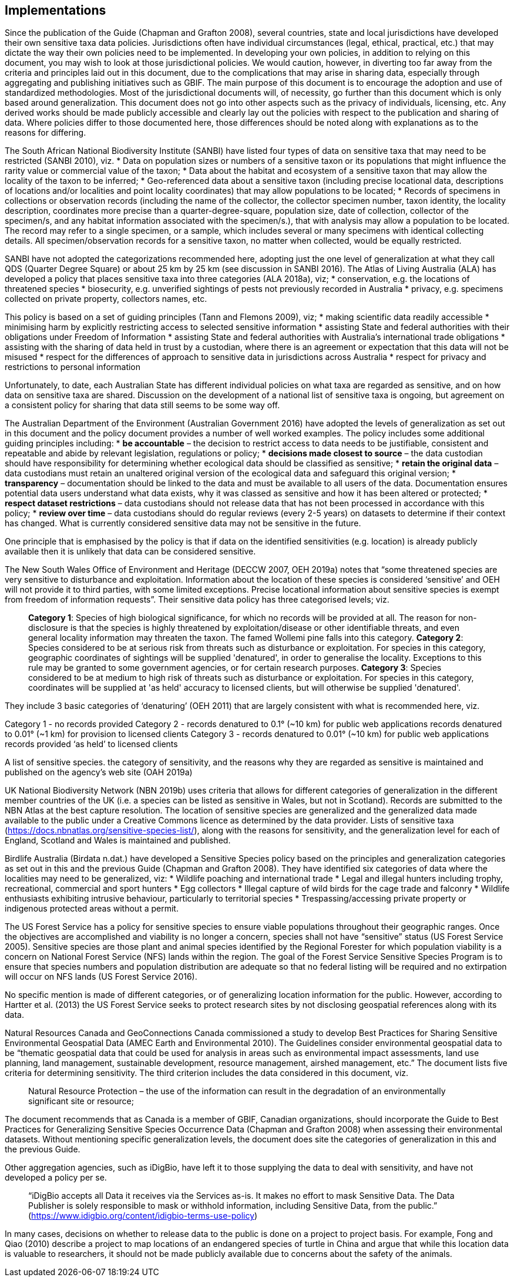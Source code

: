 == Implementations

Since the publication of the Guide (Chapman and Grafton 2008), several countries, state and local jurisdictions have developed their own sensitive taxa data policies. Jurisdictions often have individual circumstances (legal, ethical, practical, etc.) that may dictate the way their own policies need to be implemented. In developing your own policies, in addition to relying on this document, you may wish to look at those jurisdictional policies. We would caution, however, in diverting too far away from the criteria and principles laid out in this document, due to the complications that may arise in sharing data, especially through aggregating and publishing initiatives such as GBIF. The main purpose of this document is to encourage the adoption and use of standardized methodologies. Most of the jurisdictional documents will, of necessity, go further than this document which is only based around generalization. This document does not go into other aspects such as the privacy of individuals, licensing, etc. Any derived works should be made publicly accessible and clearly lay out the policies with respect to the publication and sharing of data. Where policies differ to those documented here, those differences should be noted along with explanations as to the reasons for differing.

The South African National Biodiversity Institute (SANBI) have listed four types of data on sensitive taxa that may need to be restricted (SANBI 2010), viz.
*	Data on population sizes or numbers of a sensitive taxon or its populations that might influence the rarity value or commercial value of the taxon;
*	Data about the habitat and ecosystem of a sensitive taxon that may allow the locality of the taxon to be inferred;
*	Geo-referenced data about a sensitive taxon (including precise locational data, descriptions of locations and/or localities and point locality coordinates) that may allow populations to be located; 
*	Records of specimens in collections or observation records (including the name of the collector, the collector specimen number, taxon identity, the locality description, coordinates more precise than a quarter-degree-square, population size, date of collection, collector of the specimen/s, and any habitat information associated with the specimen/s.), that with analysis may allow a population to be located. The record may refer to a single specimen, or a sample, which includes several or many specimens with identical collecting details. All specimen/observation records for a sensitive taxon, no matter when collected, would be equally restricted. 

SANBI have not adopted the categorizations recommended here, adopting just the one level of generalization at what they call QDS (Quarter Degree Square) or about 25 km by 25 km (see discussion in SANBI 2016).
The Atlas of Living Australia (ALA) has developed a policy that places sensitive taxa into three categories (ALA 2018a), viz; 
*	conservation, e.g. the locations of threatened species
*	biosecurity, e.g. unverified sightings of pests not previously recorded in Australia
*	privacy, e.g. specimens collected on private property, collectors names, etc.

This policy is based on a set of guiding principles (Tann and Flemons 2009), viz;
*	making scientific data readily accessible
*	minimising harm by explicitly restricting access to selected sensitive information 
*	assisting State and federal authorities with their obligations under Freedom of Information
*	assisting State and federal authorities with Australia’s international trade obligations
*	assisting with the sharing of data held in trust by a custodian, where there is an agreement or expectation that this data will not be misused
*	respect for the differences of approach to sensitive data in jurisdictions across Australia
*	respect for privacy and restrictions to personal information

Unfortunately, to date, each Australian State has different individual policies on what taxa are regarded as sensitive, and on how data on sensitive taxa are shared. Discussion on the development of a national list of sensitive taxa is ongoing, but agreement on a consistent policy for sharing that data still seems to be some way off.

The Australian Department of the Environment (Australian Government 2016) have adopted the levels of generalization as set out in this document and the policy document provides a number of well worked examples. The policy includes some additional guiding principles including:
*	*be accountable* – the decision to restrict access to data needs to be justifiable, consistent and repeatable and abide by relevant legislation, regulations or policy; 
*	*decisions made closest to source* – the data custodian should have responsibility for determining whether ecological data should be classified as sensitive; 
*	*retain the original data* – data custodians must retain an unaltered original version of the ecological data and safeguard this original version;
*	*transparency* – documentation should be linked to the data and must be available to all users of the data. Documentation ensures potential data users understand what data exists, why it was classed as sensitive and how it has been altered or protected; 
*	*respect dataset restrictions* – data custodians should not release data that has not been processed in accordance with this policy;
*	*review over time* – data custodians should do regular reviews (every 2-5 years) on datasets to determine if their context has changed. What is currently considered sensitive data may not be sensitive in the future. 

One principle that is emphasised by the policy is that if data on the identified sensitivities (e.g. location) is already publicly available then it is unlikely that data can be considered sensitive. 

The New South Wales Office of Environment and Heritage (DECCW 2007, OEH 2019a)  notes that “some threatened species are very sensitive to disturbance and exploitation. Information about the location of these species is considered ‘sensitive’ and OEH will not provide it to third parties, with some limited exceptions. Precise locational information about sensitive species is exempt from freedom of information requests”. Their sensitive data policy has three categorised levels; viz.

[quote]
*Category 1*: Species of high biological significance, for which no records will be provided at all. The reason for non-disclosure is that the species is highly threatened by exploitation/disease or other identifiable threats, and even general locality information may threaten the taxon. The famed Wollemi pine falls into this category.
*Category 2*: Species considered to be at serious risk from threats such as disturbance or exploitation. For species in this category, geographic coordinates of sightings will be supplied 'denatured', in order to generalise the locality. Exceptions to this rule may be granted to some government agencies, or for certain research purposes.
*Category 3*: Species considered to be at medium to high risk of threats such as disturbance or exploitation. For species in this category, coordinates will be supplied at 'as held' accuracy to licensed clients, but will otherwise be supplied 'denatured'. 

They include 3 basic categories of ‘denaturing’ (OEH 2011) that are largely consistent with what is recommended here, viz.

Category 1 - 	no records provided
Category 2 - 	records denatured to 0.1° (~10 km) for public web applications
		records denatured to 0.01° (~1 km) for provision to licensed clients
Category 3 - 	records denatured to 0.01° (~10 km) for public web applications
		records provided ‘as held’ to licensed clients

A list of sensitive species. the category of sensitivity, and the reasons why they are regarded as sensitive is maintained and published on the agency’s web site	(OAH 2019a)

UK National Biodiversity Network (NBN 2019b) uses criteria that allows for different categories of generalization in the different member countries of the UK (i.e. a species can be listed as sensitive in Wales, but not in Scotland). Records are submitted to the NBN Atlas at the best capture resolution. The location of sensitive species are generalized and the generalized data made available to the public under a Creative Commons licence as determined by the data provider. Lists of sensitive taxa (https://docs.nbnatlas.org/sensitive-species-list/), along with the reasons for sensitivity, and the generalization level for each of England, Scotland and Wales is maintained and published. 

Birdlife Australia (Birdata n.dat.) have developed a Sensitive Species policy based on the principles and generalization categories as set out in this and the previous Guide (Chapman and Grafton 2008). They have identified six categories of data where the localities may need to be generalized, viz:
*	Wildlife poaching and international trade
*	Legal and illegal hunters including trophy, recreational, commercial and sport hunters
*	Egg collectors
*	Illegal capture of wild birds for the cage trade and falconry
*	Wildlife enthusiasts exhibiting intrusive behaviour, particularly to territorial species
*	Trespassing/accessing private property or indigenous protected areas without a permit.

The US Forest Service has a policy for sensitive species to ensure viable populations throughout their geographic ranges. Once the objectives are accomplished and viability is no longer a concern, species shall not have “sensitive” status (US Forest Service 2005). Sensitive species are those plant and animal species identified by the Regional Forester for which population viability is a concern on National Forest Service (NFS) lands within the region. The goal of the Forest Service Sensitive Species Program is to ensure that species numbers and population distribution are adequate so that no federal listing will be required and no extirpation will occur on NFS lands (US Forest Service 2016). 

No specific mention is made of different categories, or of generalizing location information for the public. However, according to Hartter et al. (2013) the US Forest Service seeks to protect research sites by not disclosing geospatial references along with its data.

Natural Resources Canada and GeoConnections Canada commissioned a study to develop Best Practices for Sharing Sensitive Environmental Geospatial Data (AMEC Earth and Environmental 2010). The Guidelines consider environmental geospatial data to be “thematic geospatial data that could be used for analysis in areas such as environmental impact assessments, land use planning, land management, sustainable development, resource management, airshed management, etc.” The document lists five criteria for determining sensitivity. The third criterion includes the data considered in this document, viz.

[quote]
Natural Resource Protection – the use of the information can result in the degradation of an environmentally significant site or resource; 

The document recommends that as Canada is a member of GBIF, Canadian organizations, should incorporate the Guide to Best Practices for Generalizing Sensitive Species Occurrence Data (Chapman and Grafton 2008) when assessing their environmental datasets. Without mentioning specific generalization levels, the document does site the categories of generalization in this and the previous Guide.

Other aggregation agencies, such as iDigBio, have left it to those supplying the data to deal with sensitivity, and have not developed a policy per se.

[quote]
“iDigBio accepts all Data it receives via the Services as-is. It makes no effort to mask Sensitive Data. The Data Publisher is solely responsible to mask or withhold information, including Sensitive Data, from the public.” (https://www.idigbio.org/content/idigbio-terms-use-policy)

In many cases, decisions on whether to release data to the public is done on a project to project basis. For example, Fong and Qiao (2010) describe a project to map locations of an endangered species of turtle in China and argue that while this location data is valuable to researchers, it should not be made publicly available due to concerns about the safety of the animals. 

